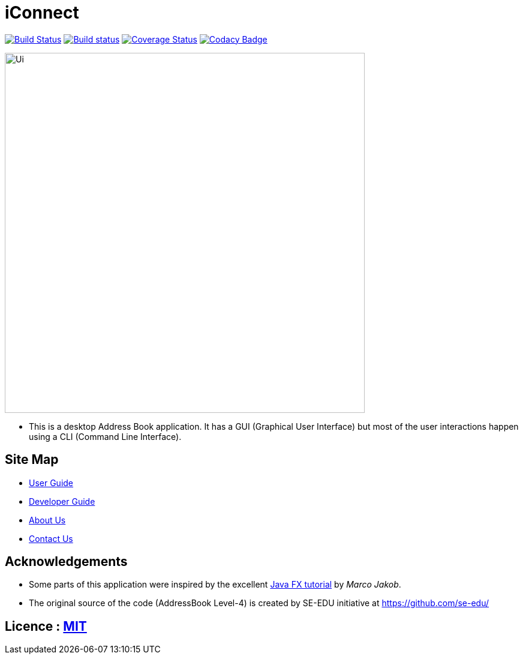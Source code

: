 = iConnect
ifdef::env-github,env-browser[:relfileprefix: docs/]
ifdef::env-github,env-browser[:outfilesuffix: .adoc]

https://travis-ci.org/CS2103AUG2017-W09-B3/main[image:https://travis-ci.org/CS2103AUG2017-W09-B3/main.svg?branch=master[Build Status]]
https://ci.appveyor.com/project/eldriclim/main-dh6t8[image:https://ci.appveyor.com/api/projects/status/q0iqn3fwsr65y3pw?svg=true[Build status]]
https://coveralls.io/github/CS2103AUG2017-W09-B3/main?branch=master[image:https://coveralls.io/repos/github/CS2103AUG2017-W09-B3/main/badge.svg?branch=master[Coverage Status]]
https://www.codacy.com/app/eldriclim/main?utm_source=github.com&amp;utm_medium=referral&amp;utm_content=CS2103AUG2017-W09-B3/main&amp;utm_campaign=Badge_Grade[image:https://api.codacy.com/project/badge/Grade/248429eecc87415394f8db02259ad077[Codacy Badge]]

ifdef::env-github[]
image::docs/images/Ui.png[width="600"]
endif::[]

ifndef::env-github[]
image::images/Ui.png[width="600"]
endif::[]

* This is a desktop Address Book application. It has a GUI (Graphical User Interface) but most of the user interactions happen using a CLI (Command Line Interface).


== Site Map

* <<UserGuide#, User Guide>>
* <<DeveloperGuide#, Developer Guide>>
* <<AboutUs#, About Us>>
* <<ContactUs#, Contact Us>>

== Acknowledgements

* Some parts of this application were inspired by the excellent http://code.makery.ch/library/javafx-8-tutorial/[Java FX tutorial] by
_Marco Jakob_.

* The original source of the code (AddressBook Level-4) is created by SE-EDU initiative at https://github.com/se-edu/

== Licence : link:LICENSE[MIT]
